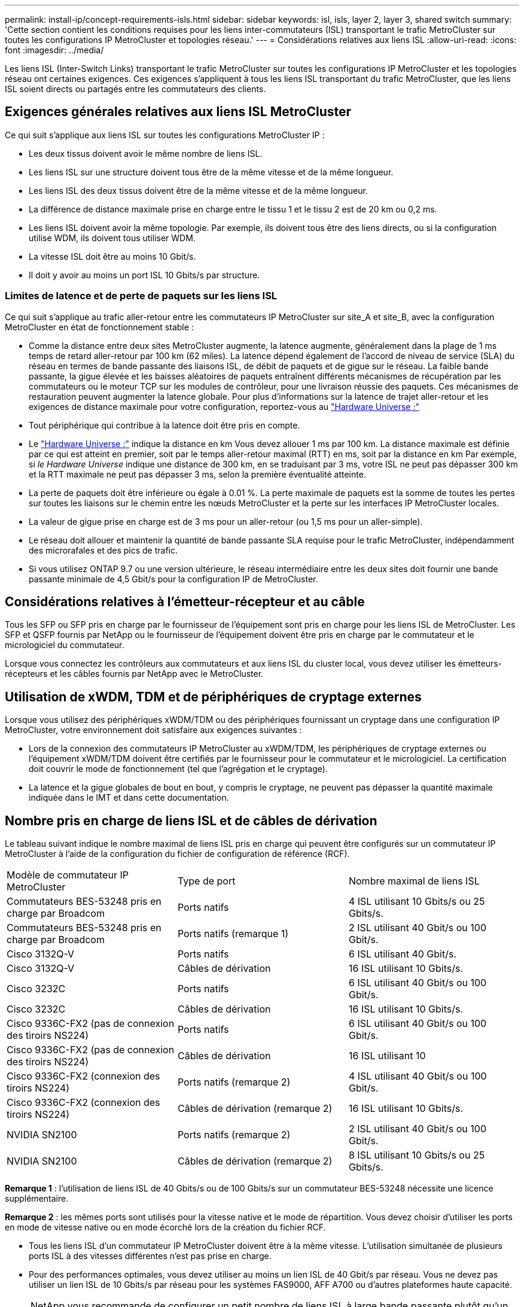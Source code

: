 ---
permalink: install-ip/concept-requirements-isls.html 
sidebar: sidebar 
keywords: isl, isls, layer 2, layer 3, shared switch 
summary: 'Cette section contient les conditions requises pour les liens inter-commutateurs (ISL) transportant le trafic MetroCluster sur toutes les configurations IP MetroCluster et topologies réseau.' 
---
= Considérations relatives aux liens ISL
:allow-uri-read: 
:icons: font
:imagesdir: ../media/


[role="lead"]
Les liens ISL (Inter-Switch Links) transportant le trafic MetroCluster sur toutes les configurations IP MetroCluster et les topologies réseau ont certaines exigences. Ces exigences s'appliquent à tous les liens ISL transportant du trafic MetroCluster, que les liens ISL soient directs ou partagés entre les commutateurs des clients.



== Exigences générales relatives aux liens ISL MetroCluster

Ce qui suit s'applique aux liens ISL sur toutes les configurations MetroCluster IP :

* Les deux tissus doivent avoir le même nombre de liens ISL.
* Les liens ISL sur une structure doivent tous être de la même vitesse et de la même longueur.
* Les liens ISL des deux tissus doivent être de la même vitesse et de la même longueur.
* La différence de distance maximale prise en charge entre le tissu 1 et le tissu 2 est de 20 km ou 0,2 ms.
* Les liens ISL doivent avoir la même topologie. Par exemple, ils doivent tous être des liens directs, ou si la configuration utilise WDM, ils doivent tous utiliser WDM.
* La vitesse ISL doit être au moins 10 Gbit/s.
* Il doit y avoir au moins un port ISL 10 Gbits/s par structure.




=== Limites de latence et de perte de paquets sur les liens ISL

Ce qui suit s'applique au trafic aller-retour entre les commutateurs IP MetroCluster sur site_A et site_B, avec la configuration MetroCluster en état de fonctionnement stable :

* Comme la distance entre deux sites MetroCluster augmente, la latence augmente, généralement dans la plage de 1 ms temps de retard aller-retour par 100 km (62 miles). La latence dépend également de l'accord de niveau de service (SLA) du réseau en termes de bande passante des liaisons ISL, de débit de paquets et de gigue sur le réseau. La faible bande passante, la gigue élevée et les baisses aléatoires de paquets entraînent différents mécanismes de récupération par les commutateurs ou le moteur TCP sur les modules de contrôleur, pour une livraison réussie des paquets. Ces mécanismes de restauration peuvent augmenter la latence globale. Pour plus d'informations sur la latence de trajet aller-retour et les exigences de distance maximale pour votre configuration, reportez-vous au link:https://hwu.netapp.com/["Hardware Universe :"^]
* Tout périphérique qui contribue à la latence doit être pris en compte.
* Le link:https://hwu.netapp.com/["Hardware Universe :"^] indique la distance en km Vous devez allouer 1 ms par 100 km. La distance maximale est définie par ce qui est atteint en premier, soit par le temps aller-retour maximal (RTT) en ms, soit par la distance en km Par exemple, si _le Hardware Universe_ indique une distance de 300 km, en se traduisant par 3 ms, votre ISL ne peut pas dépasser 300 km et la RTT maximale ne peut pas dépasser 3 ms, selon la première éventualité atteinte.
* La perte de paquets doit être inférieure ou égale à 0.01 %. La perte maximale de paquets est la somme de toutes les pertes sur toutes les liaisons sur le chemin entre les nœuds MetroCluster et la perte sur les interfaces IP MetroCluster locales.
* La valeur de gigue prise en charge est de 3 ms pour un aller-retour (ou 1,5 ms pour un aller-simple).
* Le réseau doit allouer et maintenir la quantité de bande passante SLA requise pour le trafic MetroCluster, indépendamment des microrafales et des pics de trafic.
* Si vous utilisez ONTAP 9.7 ou une version ultérieure, le réseau intermédiaire entre les deux sites doit fournir une bande passante minimale de 4,5 Gbit/s pour la configuration IP de MetroCluster.




== Considérations relatives à l'émetteur-récepteur et au câble

Tous les SFP ou SFP pris en charge par le fournisseur de l'équipement sont pris en charge pour les liens ISL de MetroCluster. Les SFP et QSFP fournis par NetApp ou le fournisseur de l'équipement doivent être pris en charge par le commutateur et le micrologiciel du commutateur.

Lorsque vous connectez les contrôleurs aux commutateurs et aux liens ISL du cluster local, vous devez utiliser les émetteurs-récepteurs et les câbles fournis par NetApp avec le MetroCluster.



== Utilisation de xWDM, TDM et de périphériques de cryptage externes

Lorsque vous utilisez des périphériques xWDM/TDM ou des périphériques fournissant un cryptage dans une configuration IP MetroCluster, votre environnement doit satisfaire aux exigences suivantes :

* Lors de la connexion des commutateurs IP MetroCluster au xWDM/TDM, les périphériques de cryptage externes ou l'équipement xWDM/TDM doivent être certifiés par le fournisseur pour le commutateur et le micrologiciel. La certification doit couvrir le mode de fonctionnement (tel que l'agrégation et le cryptage).
* La latence et la gigue globales de bout en bout, y compris le cryptage, ne peuvent pas dépasser la quantité maximale indiquée dans le IMT et dans cette documentation.




== Nombre pris en charge de liens ISL et de câbles de dérivation

Le tableau suivant indique le nombre maximal de liens ISL pris en charge qui peuvent être configurés sur un commutateur IP MetroCluster à l'aide de la configuration du fichier de configuration de référence (RCF).

|===


| Modèle de commutateur IP MetroCluster | Type de port | Nombre maximal de liens ISL 


 a| 
Commutateurs BES-53248 pris en charge par Broadcom
 a| 
Ports natifs
 a| 
4 ISL utilisant 10 Gbits/s ou 25 Gbits/s.



 a| 
Commutateurs BES-53248 pris en charge par Broadcom
 a| 
Ports natifs (remarque 1)
 a| 
2 ISL utilisant 40 Gbit/s ou 100 Gbit/s.



 a| 
Cisco 3132Q-V
 a| 
Ports natifs
 a| 
6 ISL utilisant 40 Gbit/s.



 a| 
Cisco 3132Q-V
 a| 
Câbles de dérivation
 a| 
16 ISL utilisant 10 Gbits/s.



 a| 
Cisco 3232C
 a| 
Ports natifs
 a| 
6 ISL utilisant 40 Gbit/s ou 100 Gbit/s.



 a| 
Cisco 3232C
 a| 
Câbles de dérivation
 a| 
16 ISL utilisant 10 Gbits/s.



 a| 
Cisco 9336C-FX2 (pas de connexion des tiroirs NS224)
 a| 
Ports natifs
 a| 
6 ISL utilisant 40 Gbit/s ou 100 Gbit/s.



 a| 
Cisco 9336C-FX2 (pas de connexion des tiroirs NS224)
 a| 
Câbles de dérivation
 a| 
16 ISL utilisant 10



 a| 
Cisco 9336C-FX2 (connexion des tiroirs NS224)
 a| 
Ports natifs (remarque 2)
 a| 
4 ISL utilisant 40 Gbit/s ou 100 Gbit/s.



 a| 
Cisco 9336C-FX2 (connexion des tiroirs NS224)
 a| 
Câbles de dérivation (remarque 2)
 a| 
16 ISL utilisant 10 Gbits/s.



 a| 
NVIDIA SN2100
 a| 
Ports natifs (remarque 2)
 a| 
2 ISL utilisant 40 Gbit/s ou 100 Gbit/s.



 a| 
NVIDIA SN2100
 a| 
Câbles de dérivation (remarque 2)
 a| 
8 ISL utilisant 10 Gbits/s ou 25 Gbits/s.

|===
*Remarque 1* : l'utilisation de liens ISL de 40 Gbits/s ou de 100 Gbits/s sur un commutateur BES-53248 nécessite une licence supplémentaire.

*Remarque 2* : les mêmes ports sont utilisés pour la vitesse native et le mode de répartition. Vous devez choisir d'utiliser les ports en mode de vitesse native ou en mode écorché lors de la création du fichier RCF.

* Tous les liens ISL d'un commutateur IP MetroCluster doivent être à la même vitesse. L'utilisation simultanée de plusieurs ports ISL à des vitesses différentes n'est pas prise en charge.
* Pour des performances optimales, vous devez utiliser au moins un lien ISL de 40 Gbit/s par réseau. Vous ne devez pas utiliser un lien ISL de 10 Gbits/s par réseau pour les systèmes FAS9000, AFF A700 ou d'autres plateformes haute capacité.



NOTE: NetApp vous recommande de configurer un petit nombre de liens ISL à large bande passante plutôt qu'un grand nombre de liens ISL à faible bande passante. Par exemple, il est préférable de configurer un lien ISL de 40 Gbits/s au lieu de quatre liens ISL de 10 Gbits/s. Lorsque plusieurs liens ISL sont utilisés, l'équilibrage statistique de la charge peut avoir un impact sur le débit maximal. Un équilibrage inégal peut réduire le débit à celui d'un lien ISL unique.
